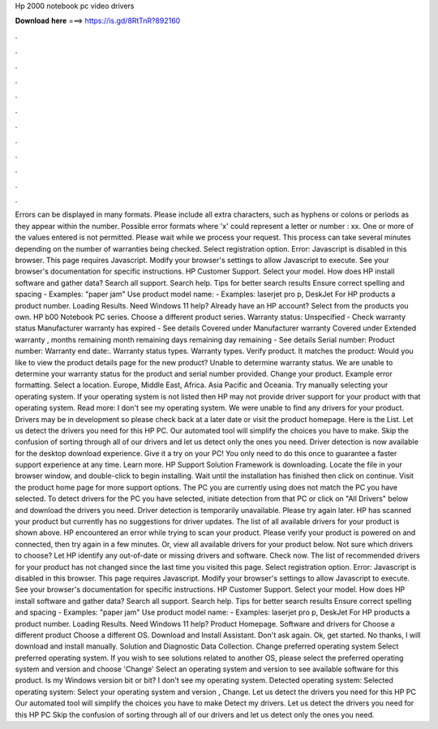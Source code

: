Hp 2000 notebook pc video drivers

𝐃𝐨𝐰𝐧𝐥𝐨𝐚𝐝 𝐡𝐞𝐫𝐞 ===> https://is.gd/8RtTnR?892160

.

.

.

.

.

.

.

.

.

.

.

.

Errors can be displayed in many formats. Please include all extra characters, such as hyphens or colons or periods as they appear within the number. Possible error formats where 'x' could represent a letter or number : xx.
One or more of the values entered is not permitted. Please wait while we process your request. This process can take several minutes depending on the number of warranties being checked. Select registration option. Error: Javascript is disabled in this browser. This page requires Javascript. Modify your browser's settings to allow Javascript to execute.
See your browser's documentation for specific instructions. HP Customer Support. Select your model. How does HP install software and gather data? Search all support. Search help. Tips for better search results Ensure correct spelling and spacing - Examples: "paper jam" Use product model name: - Examples: laserjet pro p, DeskJet For HP products a product number. Loading Results. Need Windows 11 help? Already have an HP account? Select from the products you own. HP b00 Notebook PC series.
Choose a different product series. Warranty status: Unspecified - Check warranty status Manufacturer warranty has expired - See details Covered under Manufacturer warranty Covered under Extended warranty , months remaining month remaining days remaining day remaining - See details Serial number: Product number: Warranty end date:.
Warranty status types. Warranty types. Verify product. It matches the product: Would you like to view the product details page for the new product? Unable to determine warranty status.
We are unable to determine your warranty status for the product and serial number provided. Change your product. Example error formatting. Select a location. Europe, Middle East, Africa. Asia Pacific and Oceania. Try manually selecting your operating system. If your operating system is not listed then HP may not provide driver support for your product with that operating system.
Read more: I don't see my operating system. We were unable to find any drivers for your product. Drivers may be in development so please check back at a later date or visit the product homepage. Here is the List. Let us detect the drivers you need for this HP PC. Our automated tool will simplify the choices you have to make. Skip the confusion of sorting through all of our drivers and let us detect only the ones you need.
Driver detection is now available for the desktop download experience. Give it a try on your PC! You only need to do this once to guarantee a faster support experience at any time. Learn more. HP Support Solution Framework is downloading. Locate the file in your browser window, and double-click to begin installing. Wait until the installation has finished then click on continue. Visit the product home page for more support options. The PC you are currently using does not match the PC you have selected.
To detect drivers for the PC you have selected, initiate detection from that PC or click on "All Drivers" below and download the drivers you need. Driver detection is temporarily unavailable. Please try again later.
HP has scanned your product but currently has no suggestions for driver updates. The list of all available drivers for your product is shown above. HP encountered an error while trying to scan your product. Please verify your product is powered on and connected, then try again in a few minutes. Or, view all available drivers for your product below. Not sure which drivers to choose? Let HP identify any out-of-date or missing drivers and software.
Check now. The list of recommended drivers for your product has not changed since the last time you visited this page. Select registration option. Error: Javascript is disabled in this browser. This page requires Javascript. Modify your browser's settings to allow Javascript to execute. See your browser's documentation for specific instructions.
HP Customer Support. Select your model. How does HP install software and gather data? Search all support. Search help. Tips for better search results Ensure correct spelling and spacing - Examples: "paper jam" Use product model name: - Examples: laserjet pro p, DeskJet For HP products a product number.
Loading Results. Need Windows 11 help? Product Homepage. Software and drivers for Choose a different product Choose a different OS.
Download and Install Assistant. Don't ask again. Ok, get started. No thanks, I will download and install manually. Solution and Diagnostic Data Collection. Change preferred operating system Select preferred operating system. If you wish to see solutions related to another OS, please select the preferred operating system and version and choose 'Change' Select an operating system and version to see available software for this product. Is my Windows version bit or bit? I don't see my operating system.
Detected operating system: Selected operating system: Select your operating system and version , Change. Let us detect the drivers you need for this HP PC Our automated tool will simplify the choices you have to make Detect my drivers. Let us detect the drivers you need for this HP PC Skip the confusion of sorting through all of our drivers and let us detect only the ones you need.